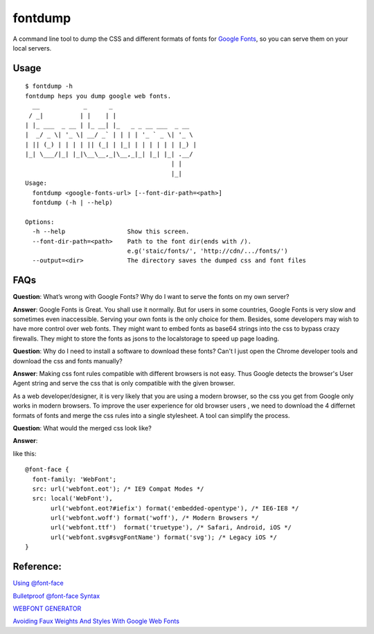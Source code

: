 fontdump
========

A command line tool to dump the CSS and different formats of fonts for
`Google Fonts <https://www.google.com/fonts>`__, so you can serve them
on your local servers.

Usage
~~~~~

::

    $ fontdump -h
    fontdump heps you dump google web fonts.
      __            _      _
     / _|          | |    | |
    | |_ ___  _ __ | |_ __| |_   _ _ __ ___  _ __
    |  _/ _ \| '_ \| __/ _` | | | | '_ ` _ \| '_ \
    | || (_) | | | | || (_| | |_| | | | | | | |_) |
    |_| \___/|_| |_|\__\__,_|\__,_|_| |_| |_| .__/
                                            | |
                                            |_|
    Usage:
      fontdump <google-fonts-url> [--font-dir-path=<path>]
      fontdump (-h | --help)

    Options:
      -h --help                 Show this screen.
      --font-dir-path=<path>    Path to the font dir(ends with /).
                                e.g('staic/fonts/', 'http://cdn/.../fonts/')
      --output=<dir>            The directory saves the dumped css and font files

FAQs
~~~~

**Question**: What’s wrong with Google Fonts? Why do I want to serve the
fonts on my own server?

**Answer**: Google Fonts is Great. You shall use it normally. But for
users in some countries, Google Fonts is very slow and sometimes even
inaccessible. Serving your own fonts is the only choice for them.
Besides, some developers may wish to have more control over web fonts.
They might want to embed fonts as base64 strings into the css to bypass
crazy firewalls. They might to store the fonts as jsons to the
localstorage to speed up page loading.

**Question**: Why do I need to install a software to download these
fonts? Can't I just open the Chrome developer tools and download the css
and fonts manually?

**Answer**: Making css font rules compatible with different browsers is
not easy. Thus Google detects the browser's User Agent string and serve
the css that is only compatible with the given browser.

As a web developer/designer, it is very likely that you are using a
modern browser, so the css you get from Google only works in modern
browsers. To improve the user experience for old browser users , we need
to download the 4 differnet formats of fonts and merge the css rules
into a single stylesheet. A tool can simplify the process.

**Question**: What would the merged css look like?

**Answer**:

like this:

::

    @font-face {
      font-family: 'WebFont';
      src: url('webfont.eot'); /* IE9 Compat Modes */
      src: local('WebFont'),
           url('webfont.eot?#iefix') format('embedded-opentype'), /* IE6-IE8 */
           url('webfont.woff') format('woff'), /* Modern Browsers */
           url('webfont.ttf')  format('truetype'), /* Safari, Android, iOS */
           url('webfont.svg#svgFontName') format('svg'); /* Legacy iOS */
    }

Reference:
~~~~~~~~~~

`Using
@font-face <http://css-tricks.com/snippets/css/using-font-face/>`__

`Bulletproof @font-face
Syntax <http://www.paulirish.com/2009/bulletproof-font-face-implementation-syntax/>`__

`WEBFONT
GENERATOR <http://www.fontsquirrel.com/tools/webfont-generator>`__

`Avoiding Faux Weights And Styles With Google Web
Fonts <http://www.smashingmagazine.com/2012/07/11/avoiding-faux-weights-styles-google-web-fonts/>`__


